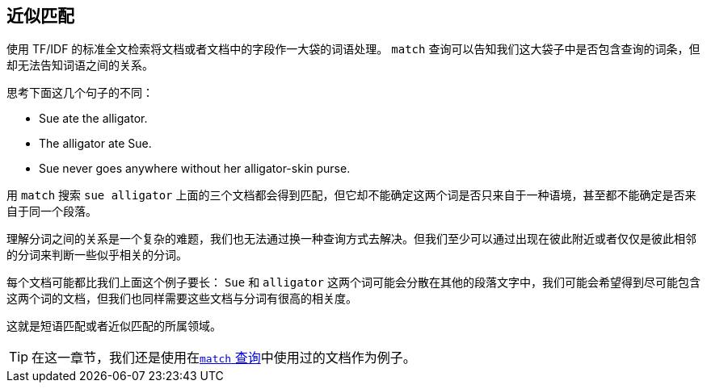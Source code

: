 [[proximity-matching]]
== 近似匹配

使用 TF/IDF 的标准全文检索将文档或者文档中的字段作一大袋的词语处理。((("proximity matching"))) `match` 查询可以告知我们这大袋子中是否包含查询的词条，但却无法告知词语之间的关系。


思考下面这几个句子的不同：

* Sue ate the alligator.
* The alligator ate Sue.
* Sue never goes anywhere without her alligator-skin purse.

用 `match` 搜索 `sue alligator` 上面的三个文档都会得到匹配，但它却不能确定这两个词是否只来自于一种语境，甚至都不能确定是否来自于同一个段落。

理解分词之间的关系是一个复杂的难题，我们也无法通过换一种查询方式去解决。但我们至少可以通过出现在彼此附近或者仅仅是彼此相邻的分词来判断一些似乎相关的分词。

每个文档可能都比我们上面这个例子要长： `Sue` 和 `alligator` 这两个词可能会分散在其他的段落文字中，我们可能会希望得到尽可能包含这两个词的文档，但我们也同样需要这些文档与分词有很高的相关度。

这就是短语匹配或者近似匹配的所属领域。

[TIP]
==================================================

在这一章节，我们还是使用在<<match-test-data,`match` 查询>>中使用过的文档作为例子。

==================================================

